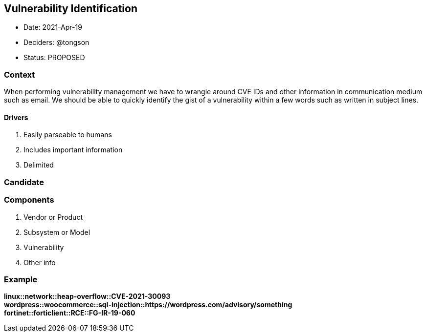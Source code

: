 == Vulnerability Identification

* Date: 2021-Apr-19
* Deciders: @tongson
* Status: PROPOSED

=== Context

When performing vulnerability management we have to wrangle around CVE IDs and other information in communication medium such as email. We should be able to quickly identify the gist of a vulnerability within a few words such as written in subject lines.

==== Drivers

. Easily parseable to humans
. Includes important information
. Delimited

=== Candidate

=== Components

. Vendor or Product
. Subsystem or Model
. Vulnerability
. Other info

=== Example

*linux::network::heap-overflow::CVE-2021-30093* +
*wordpress::woocommerce::sql-injection::https://wordpress.com/advisory/something* +
*fortinet::forticlient::RCE::FG-IR-19-060*



